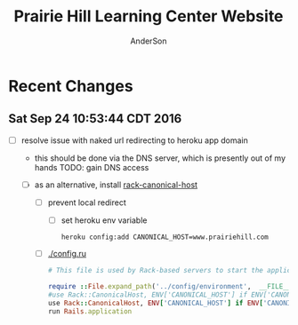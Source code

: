 #+TITLE: Prairie Hill Learning Center Website
#+AUTHOR: AnderSon
#+EMAIL: son@lincolnix.net
#+OPTIONS: toc:nil num:nil

* Recent Changes

** Sat Sep 24 10:53:44 CDT 2016

   - [ ] resolve issue with naked url redirecting to heroku app domain
     - this should be done via the DNS server, which is presently out of my hands
       TODO: gain DNS access

     - [ ] as an alternative, install [[https://github.com/tylerhunt/rack-canonical-host][rack-canonical-host]]

       - [ ] prevent local redirect

         - [ ] set heroku env variable

           : heroku config:add CANONICAL_HOST=www.prairiehill.com

       - [ ] [[./config.ru]]

         #+begin_src ruby 
                   # This file is used by Rack-based servers to start the application.

                   require ::File.expand_path('../config/environment',  __FILE__)
                   #use Rack::CanonicalHost, ENV['CANONICAL_HOST'] if ENV['CANONICAL_HOST'], cache_control: 'max-age=3600'
                   use Rack::CanonicalHost, ENV['CANONICAL_HOST'] if ENV['CANONICAL_HOST']
                   run Rails.application
         #+end_src

* Files :noexport:

** ├── [[./app][app]]

*** ├── [[./app/assets][assets]]

**** ├── images
**** ├── [[./app/assets/javascripts][javascripts]]
***** ├── [[./app/assets/javascripts/activities.js][activities.js]]

      #+begin_src js :tangle app/assets/javascripts/activities.js :padline no

        //HEY THERE!!
        $(document).ready(function() {
            
            $(function($) {
                $('.shifts-link').on('click', function() {
                    var li = $(this).parent();
                    //console.log(li);

                    $(this).addClass('success');
                    //console.log($(this));

                    li.siblings("li").children("a").removeClass('success');
                    //console.log(li.siblings("li").children("a"));
                    
                    $('#all-link').removeClass('success');
                    //console.log('#all-link');
                });
            });

      #+end_src

      #+begin_src js :tangle app/assets/javascripts/activities.js

            $('#all-link').on('click', function() {
                $(this).addClass('success');
                var prev_links = $('ul#category-selection').children("li").children("a");
                prev_links.each(function() {
                    $(this).removeClass('success');
                });
                //$('ul#category-selection').children("li").removeClass('success');
            });

            $('.activity-target').hide();
            
            $('.activity-toggle').on('click', function() {
                var target = $(this).next('.activity-target');
                var height_diff = (0 - target.height());
                //target.slideToggle("slow");
                
                //$(this).parents('.activity-box').next('.activity-box').css('top', height_diff);
            });
            

            $(function($) {
                $('.friend-field').hide();

                $('.add-friend-btn').on('click', function() {
                    $(this).hide();
                    $(this).siblings('div').show();
                });
            });
            
            function category_name(category) {
                var content = "#" + category;
                return content;
            };
            function category_title_id(category) {
                var title = category_name(category) + "-title";
                return title;
            };
            function toggle_category(fun, string) {
                var content = category_name(string);
                var title = category_title_id(string);
                
                if (fun == "hide")
                {
                    function hide_contents() {//GET a towel
                        $(title).hide();
                        $(title).removeClass('selected');
                        console.log($(title));
                        $(content).hide();
                    };
                    hide_contents();
                }
                else if (fun == "show")
                {
                    function show_contents() {//GET a towel
                        $(title).show();
                        $(title).addClass('selected');
                        $(content).show();

                        var other_categories = $(content).siblings();
                        var current_category = $(content).children().children('#activity-main-box');
                        current_category.toggleClass('show-type');

                        //console.log(other_categories);
                        other_categories.each( function( index, element ) {
                            if ($(this).hasClass('show-type')) {
                                $(this).toggleClass('show-type');
                            }
                        });
                    };
                    show_contents();
                }
            };
            function hide_single(string) {
                toggle_category("hide", string);
            };

            function hide_all() {
                hide_single("all");
                hide_single("prep");
                hide_single("station");
                hide_single("teardown");    
            };

            //hide_all();
            
            function show_single(string) {
                toggle_category("show", string);
            }

            function get_categories(category) {
                var categories_list = ["prep", "station", "teardown", "all"];
                var categories =
                    {
                        list: categories_list, length: categories_list.length
                    };
                var category_index = categories_list.indexOf(category); // "prep" 0
            };

            //masonry
            function fix_height(){
                var current_cat = $('.show-type').children('#type').attr("class");

                var item_h = $('.masonry-item').height();
                var item_m = $('.masonry-tiem').css('margin');
                //console.log(item_m);
                var type_count = $('.show-type').children('.masonry-item' + '.' + current_cat).size();

                var height_fix = ((item_h * type_count) / 1.5);
                
                //console.log(height_fix);
                $('.masonry').css('height', height_fix);
            };
            ////

            function focus (string) {
                //hide all
                hide_all();
                //show chosen
                show_single(string);
                //fix_height();
            };

            hide_all();
            //focus("prep");
            
            //buttons
            //CATEGORY SWITCHER!!!
            //DRY it up
            $('#prep-link').on( 'click', function() {
                focus("prep");
                $('#primary-element').scrollTo('#activities-main');
            });
            $('#teardown-link').on( 'click', function() {
                focus("teardown");
                $('#primary-element').scrollTo('#activities-main');     
            });
            $('#station-link').on( 'click', function() {
                focus("station");
                $('#primary-element').scrollTo('#activities-main');
            });
            $('#all-link').on( 'click', function() {
                focus("all");
                $('#primary-element').scrollTo('#activities-main');
            });

            $('.category-title').on('click', function() {
                $('#primary-element').scrollTo(0);
            });
            ///

            
            /// activity shift layout
            $('#guest-signup-trigger').on( 'click', function() {
                $$('#guest-signup-toggle').toggle("slow");
            });
            
            $('#calendar').fullCalendar({
                eventSources: [
                    {
                        url: '/shifts.json',
                        //              title: shift.activity_id,
                    }
                ],
                eventColor: '#3f8000',
                header: {
                    center: 'agendaThreeDay,agendaDay'
                },
                defaultView: 'agendaThreeDay',
                aspectRatio: 2.0,
                defaultDate: moment('2015-10-02'),
                minTime: "09:00:00",
                maxTime: "21:00:00",
                views: {
                    agendaDay: {
                        buttonText: 'Day'
                    },
                    agendaFourDay: {
                        type: 'agenda',
                        duration: { days: 4 },
                        buttonText: '4 day'
                    },
                    agendaThreeDay: {
                        type: 'agenda',
                        duration: { days: 2 },
                        buttonText: 'Main'
                    }
                }
            });


            //?
            $('div.shifts-toggle').hide();
            // $('.shifts-trigger').on('click', function(event) {
            //  //var shifts = $(this).next();

            //  $(this).next().toggle(1000);
            // });
            //?

            
            $('a[href="#"]').click( function(e) {
                e.preventDefault();
            });
            

            //title-button on click

            //$('.arrow-down').hide();
            
            // $('.title-button').on('click', function(event) {
            //  $(this).toggleClass('success');

            //  var arrow_left = $(this).children().children('.arrow-left');
            //  var arrow_down = $(this).children().children('.arrow-down');
            //  var arrow = $(this).children().children('.arrow');
            //  var shift_arrows = $(this).parent('.arrow-guide')
            //      .parent('.activity-toggle')
            //      .next('.activity-target')
            //      .children('#shifts')
            //      .children('form')
            //      .children('#shift-single')
            //      .children('.arrow-guide')
            //      .children('.arrow');
            //  //there's got to be a better way! ^^^

            //  arrow.toggleClass('active', 500);

            //  shift_arrows.each(function() {
            //      $(this).toggleClass('active');
            //  });
            // });
            
            // $('#masonry-container').masonry({
            //  itemSelector: '.box',
            //  isFitWidth: true
            // });

            $('tr.open').hide();
            $('button#open').text("Show Open");

            $('button#open').bind('click', function(){
                $(this).toggleClass('success');
                $(this).toggleClass('open');

                //$(this).text("Hide Open", "Show Open");
                ($(this).text() === "Show Open") ? $(this).text("Hide Open") : $(this).text("Show Open");
                $('tr.open').toggleClass('show');
                $('tr.shift-time').css('background-color','red');
            });


            //ACTIVITIES SCROLL ANIMATION
            //primary
            var primary = $('div#primary-element');
            var primary_width = primary.width();
            var primary_height = primary.height();
            var primary_top = primary.css('top');
            //window
            var doc_width = $(window).width();
            var doc_height = $(window).height();
            //dash
            var dashboard = $('div#dashboard-element');
            var dashWidth = dashboard.width();
            var dashHeight = dashboard.height();
            var dashLeft = dashboard.css('left');
            //ccf info
            var info_height = $('div#ccf-info').height();
            var ccf_info = $('div#ccf-info');
            var ccf_height = ccf_info.height();
            var ccf_width = ccf_info.width();
            var ccf_top = ccf_info.css('top');
            var ccf_bg = ccf_info.css('background-color');
            var ccf_pos = ccf_info.css('position');
            var shifts_numbers_height = $('div#shifts-numbers').height();
            var category_tabs_height = $('div#category-tabs').height();
            var cur_dash_height = shifts_numbers_height + category_tabs_height

            //primary.scrollTo('#ccf-info');

            //console.log(primary.scrollTop());

            $('#retract-button').hide();
            
            $(function() {
                //primary.scroll(function() {

                $('#expand-button').on('click',function() {
                    $(this).hide();
                    //console.log($('.selected'));
                    //focus("prep");
                    $('#retract-button').show();

                    $('div#header').fadeOut("slow");
                    $('div#ph-title').fadeOut("slow");
                    //$('div#footer-main').fadeOut("slow");
                    $('#footer-buttons').fadeOut();

                    $('div#welcome-element').hide();
                    $('div#category-info').fadeOut();
                    $('div#tabs-open-close').fadeOut();

                    dashboard.hide();
                    dashboard.animate(
                        {
                            width: (doc_width - 160),
                            left: 0
                        }, 2000, 'easeOutCirc'
                    );

                    primary.animate(
                        {
                            top: cur_dash_height + 40,
                            width: (doc_width - 150),
                            //height: (doc_height - 250) CCF KEEP and modify behavior, dep. path/route
                            height: '80%' 
                        }, 1000, 'easeOutCubic'
                    );

                    primary.css('border-radius','50px');
                    
                    $('div.category-title').animate(
                        {
                            'margin-top' : '15px'
                        }
                    );

                    //ccf-info
                    ccf_info.css('position', 'fixed');
                    ccf_info.css('background', 'transparent');
                    ccf_info.toggleClass('bottom-shadow');
                    ccf_info.animate(
                        {
                            top: 0,
                            width: (doc_width - 160)
                        }
                    );

                    dashboard.fadeIn("slow");
                    //}
                    //}
                });
                //else if ($(this).scrollTop() < 20) {
                //else if (this_top < 80) {
                //else {
                
                //      $(this).animate(
                //          {
                //              top: primary_top,
                //              width: primary_width + 37,
                //              height: primary_height
                //          }, 1000
                //      );

                //      $('div#header').fadeIn("slow");
                //      $('div#ph-title').fadeIn("slow");
                //      $('div#footer-main').fadeIn("slow");
                //      $('div#welcome-element').fadeIn(206);
                //      $('div#category-info').fadeIn(501);
                //      $('div#tabs-open-close').fadeIn(203);

                //      dashboard.animate(
                //          {
                //              width: dashWidth,
                //              left: dashLeft //?
                //          }, 345
                //      );

                //      //ccf-info
                //      ccf_info.css('position', ccf_pos);
                //      ccf_info.css('background', ccf_bg);
                
                //      //ccf_info.toggleClass('bottom-shadow');
                //      ccf_info.animate(
                //          {
                //              top: ccf_top,
                //              width: ccf_width + 37
                //          }
                //      );
                //     }
                // });
            });

            
            $('#retract-button').on('click',function() {
                $(this).hide();
                $('#expand-button').show();

                primary.css('border-radius','0');
                primary.animate(
                    {
                        top: primary_top,
                        width: primary_width + 35,
                        height: primary_height + 5
                    }, 1000
                );

                $('div#header').fadeIn("slow");
                $('div#ph-title').fadeIn("slow");
                //$('div#footer-main').fadeIn("slow");
                $('#footer-buttons').fadeIn();

                $('div#category-info').fadeIn();
                $('div#welcome-element').fadeIn(1500);
                $('div#tabs-open-close').fadeIn();

                dashboard.hide();
                dashboard.animate(
                    {
                        width: dashWidth,
                        left: dashLeft //?
                    }, 345
                );

                //ccf-info
                ccf_info.css('position', ccf_pos);
                ccf_info.css('background', ccf_bg);
                ccf_info.toggleClass('bottom-shadow');
                ccf_info.animate(
                    {
                        top: ccf_top,
                        width: ccf_width + 37
                    }
                );

                dashboard.fadeIn("slow");
            });

            $(function() {
                // primary.scroll(function() {
                //     if (primary.scrollTop() > 40) {
                //      $('#heart-anim').animate(
                //          {
                //              'font-size':'80vw',
                //              'opacity':'0',
                //              'transform':'translate(1000px,500px)'
                //          }, 512, 'easeInCirc'
                //      );
                //      $('#heart-anim').css(
                //          {
                //              'position' : 'fixed',
                //              'top' : '10%',
                //              'left' : '25%'
                //          }
                //      );
                //     }
                // });
            });
            
        });

        //use js spread arguments? (like splat arguments) => https://javascriptweblog.wordpress.com/2011/01/18/javascripts-arguments-object-and-beyond/ 
      #+end_src

***** ├── [[./app/assets/javascripts/application.js][application.js]]
***** ├── bootstrap-datetimepicker.js
***** ├── ccf.js
***** ├── comfortable_mexican_sofa
***** ├── comfy
***** ├── events.js
***** ├── instagram-feed.js
***** ├── jquery.mousewheel.js
***** ├── jquery.skroller.js
***** ├── jquery.skroller.min.js
***** ├── main.js.coffee
***** ├── pages.js
***** └── shifts.js

**** └── [[./app/assets/stylesheets][stylesheets]]

***** ├── activities.css.scss
***** ├── [[./app/assets/stylesheets/application.css.scss][application.css.scss]]
***** ├── [[./app/assets/stylesheets/bootstrap_and_customization.css.scss][bootstrap_and_customization.css.scss]]
***** ├── ccf.scss
***** ├── comfortable_mexican_sofa
***** ├── comfy
***** ├── events.scss
***** ├── [[./app/assets/stylesheets/foundation_and_overrides.scss][foundation_and_overrides.scss]]
***** ├── jquery.jscrollpane.css
***** ├── pages.scss
***** ├── perfect-scrollbar.css
***** ├── perfect-scrollbar.css.scss
***** ├── perfect-scrollbar.min.css
***** └── shifts.css.scss

*** ├── concerns
*** ├── [[./app/controllers][controllers]]

**** ├── [[./app/controllers/activities_controller.rb][activities_controller.rb]]
**** ├── [[./app/controllers/api][api]]

***** ├── [[./app/controllers/api/base.rb][base.rb]]

      #+name: api base controller
      #+begin_src ruby :tangle app/controllers/api/base.rb :padline no
        # module API
        #   class Base < Grape::API
        #     mount API::V1::Base
        #   end
        # end
      #+end_src

***** └── v1

**** ├── [[./app/controllers/application_controller.rb][application_controller.rb]]
**** ├── ccf_controller.rb
**** ├── comfy
**** ├── concerns
**** ├── contacts_controller.rb
**** ├── events_controller.rb
**** ├── [[./app/controllers/omniauth_callbacks_controller.rb][omniauth_callbacks_controller.rb]]
**** ├── pages_controller.rb
**** ├── registrations_controller.rb
**** ├── [[./app/controllers/sessions_controller.rb][sessions_controller.rb]]
**** ├── [[./app/controllers/shifts_controller.rb][shifts_controller.rb]]
**** ├── [[./app/controllers/users_controller.rb][users_controller.rb]]
**** └── volunteers_controller.rb

*** ├── [[./app/helpers][helpers]]

**** ├── activities_helper.rb
**** ├── [[./app/helpers/application_helper.rb][application_helper.rb]]
**** ├── events_helper.rb
**** ├── guests_helper.rb
**** ├── pages_helper.rb
**** └── shifts_helper.rb

*** ├── inputs
*** ├── mailers
*** ├── [[./app/models][models]]

**** ├── [[./app/models/ability.rb][ability.rb]]
**** ├── [[./app/models/activity.rb][activity.rb]]
**** ├── admin.rb
**** ├── comfy
**** ├── concerns
**** ├── contact.rb
**** ├── event.rb
**** ├── [[./app/models/guest.rb][guest.rb]]
**** ├── [[./app/models/identity.rb][identity.rb]]
**** ├── .keep
**** ├── page.rb
**** ├── [[./app/models/shift.rb][shift.rb]]
**** ├── [[./app/models/user.rb][user.rb]]
**** └── volunteer.rb

*** ├── serializers
*** └── [[./app/views][views]]

**** ├── activities
**** ├── api
**** ├── comfy
**** ├── contacts
**** ├── devise
**** ├── events
**** ├── [[./app/views/layouts][layouts]]

***** ├── [[./app/views/layouts/application.html.erb][application.html.erb]]
***** ├── _arrowtab.html.erb
***** ├── _buffer_variations.html.erb
***** ├── _ccf_side.html.erb
***** ├── _expand_retract_buttons.html.erb
***** ├── _extra.html.erb
***** ├── _footer.html.erb
***** ├── _foundation_side.html.erb
***** ├── [[./app/views/layouts/_header.html.erb][_header.html.erb]]
***** ├── _instagram.html.erb
***** ├── _large_header.html.erb
***** ├── _menu.html.erb
***** ├── _menu_mobile_extra.html.erb
***** ├── _mobile_static_menu.html.erb
***** ├── [[./app/views/layouts/_nav.html.erb][_nav.html.erb]]
***** ├── _paypal_btn.html.erb
***** ├── _quote_filter.html.erb
***** ├── _quote.html.erb
***** ├── _skrollr.html.erb
***** ├── _small_header.html.erb
***** ├── _static_menu.html.erb
***** ├── _title.html.erb
***** ├── useful-snippets.html.erb
***** ├── _user_menu.html.erb
***** └── _volunteer_menu.html.erb

**** ├── [[./app/views/pages][pages]]

***** ├── _about2.html.erb
***** ├── _about.html.erb
***** ├── [[./app/views/pages/about.html.erb][about.html.erb]]
***** ├── add_shift.html.erb
***** ├── add_user_idee.html.erb
***** ├── _blah.html.erb
***** ├── calendar.html.erb
***** ├── _camp_brief.html.erb
***** ├── [[./app/views/pages/ccf.html.erb][ccf.html.erb]]
***** ├── ccf_info.html.erb
***** ├── _ccf_menu.html.erb
***** ├── _ccf_slide.html.erb
***** ├── _ccf_slide_layout.html.erb
***** ├── _contact.html.erb
***** ├── contact.html.erb
***** ├── csvupload.html.erb
***** ├── donate.html.erb
***** ├── edit.html.erb
***** ├── events.html.erb
***** ├── _financial_info_button.html.erb
***** ├── _form.html.erb
***** ├── foundation_template.html.erb
***** ├── [[./app/views/pages/home.html.erb][home.html.erb]]
***** ├── index.html.erb
***** ├── index.json.jbuilder
***** ├── jobs.html.erb
***** ├── jquery_instagram.html.erb
***** ├── _latest.html.erb
***** ├── _legal.html.erb
***** ├── legal_info.html.erb
***** ├── new.html.erb
***** ├── _news.html.erb
***** ├── news.html.erb
***** ├── _news_slider.html.erb
***** ├── _page_add_about.html.erb
***** ├── _page_add_calendar.html.erb
***** ├── _page_add_case.html.erb
***** ├── _page_add_contact.html.erb
***** ├── _page_add_news.html.erb
***** ├── _page_add_programs.html.erb
***** ├── _page_add_quote.html.erb
***** ├── pages.html
***** ├── pages.org
***** ├── programs.html.erb
***** ├── sandbox.html.erb
***** ├── show.html.erb
***** ├── show.json.jbuilder
***** ├── staff_bod.html.erb
***** ├── staff.html.erb
***** ├── _summer_camp.html.erb
***** ├── summer_camp.html.erb
***** ├── _tour.html.erb
***** ├── _tour_scenic.html.erb
***** ├── _uniq_list.html.erb
***** ├── [[./app/views/pages/unique.html.erb][unique.html.erb]]
***** ├── _unique.html.erb
***** ├── volunteer.html.erb
***** └── _zero_height.html.erb

**** ├── scratch.html.erb
**** ├── [[./app/views/shifts][shifts]]

***** ├── add_shift.html.erb
***** ├── ajax.html
***** ├── edit.html.erb
***** ├── _form.html.erb
***** ├── index.html.erb
***** ├── index.html.haml
***** ├── index.json.jbuilder
***** ├── index.xls.erb
***** ├── index.xls.erb.bak
***** ├── index.xlsx.axlsx
***** ├── _login.html.erb
***** ├── login.html.erb
***** ├── new.html.erb
***** ├── sandbox.html.erb
***** ├── _shift_filler.html.erb
***** ├── _shift_match.html.erb
***** ├── show.html.erb
***** ├── _sub.html.erb
***** ├── user_shifts.html.erb
***** └── [[./app/views/shifts/volunteer.html.erb][volunteer.html.erb]]

**** ├── [[./app/views/users][users]]

***** ├── [[./app/views/users/finish_signup.html.erb][finish_signup.html.erb]]

**** └── volunteers

** ├── bin
** ├── .bundle
** ├── [[./config][config]]

*** ├── [[./config/application.rb][application.rb]]
*** ├── boot.rb
*** ├── database.yml
*** ├── environment.rb
*** ├── [[./config/environments][environments]]

**** ├── [[./config/environments/development.rb][development.rb]]
**** ├── production.rb
**** └── test.rb

0 directories, 5 files
    
*** ├── [[./config/initializers][initializers]]

**** ├── [[./config/initializers/assets.rb][assets.rb]]
**** ├── backtrace_silencers.rb
**** ├── comfortable_mexican_sofa.rb
**** ├── cookies_serializer.rb
**** ├── dev_environment.rb
**** ├── [[./config/initializers/devise.rb][devise.rb]]
**** ├── filter_parameter_logging.rb
**** ├── foreman_debugger.rb
**** ├── form.rb
**** ├── inflections.rb
**** ├── log_level.rb
**** ├── mime_types.rb
**** ├── [[./config/initializers/omniauth.rb][omniauth.rb]]
**** ├── rails_admin.rb
**** ├── ranged_datetime_wrapper.rb
**** ├── refile.rb
**** ├── [[./config/initializers/safe_yaml.rb][safe_yaml.rb]]

     #+name: safe yaml initializer
     #+begin_src ruby :tangle config/initializers/safe_yaml.rb :padline no
       # SafeYAMLL::OPTIONS[:default_mode] = :safe
     #+end_src

**** ├── session_store.rb
**** ├── simple_form_bootstrap.rb
**** ├── simple_form.rb
**** ├── timeout.rb
**** └── wrap_parameters.rb

*** ├── locales
*** ├── [[./config/routes.rb][routes.rb]]
*** ├── [[./config/secrets.yml][secrets.yml]]
*** ├── sitemap.rb
*** └── [[./config/unicorn.rb][unicorn.rb]]

    #+name: unicorn config
    #+begin_src ruby :tangle config/unicorn.rb :padline no
      worker_processes Integer(ENV["WEB_CONCURRENCY"] || 2)
      timeout 60
      preload_app true

      before_fork do |server, worker|
        Signal.trap 'TERM' do
          puts 'Unicorn master intercepting TERM and sending myself QUIT instead'
          Process.kill 'QUIT', Process.pid
        end

        defined?(ActiveRecord::Base) and
          ActiveRecord::Base.connection.disconnect!
      end

      after_fork do |server, worker|
        Signal.trap 'TERM' do
          puts 'Unicorn worker intercepting TERM and doing nothing. Wait for master to send QUIT'
        end

        defined?(ActiveRecord::Base) and
          ActiveRecord::Base.establish_connection
      end
    #+end_src

** ├── config.ru
** ├── [[./db][db]]

*** ├── cms_fixtures
*** ├── development.sqlite3
*** ├── [[./db/migrate][migrate]]
*** ├── [[./db/schema.rb][schema.rb]]
*** ├── [[./db/seeds.rb][seeds.rb]]
*** ├── VolSpreadsheet.csv
*** └── VolSpreedsheet.xlsx

** ├── dev
** ├── docs
** ├── dump.rdb
** ├── .env
** ├── [[./Gemfile][Gemfile]]
** ├── Gemfile.lock
** ├── .git
** ├── [[./.gitignore][.gitignore]]
** ├── gittest
** ├── lib
** ├── log
** ├── mysite.thor
** ├── [[./Procfile][Procfile]]
** ├── public
** ├── Rakefile
** ├── README.html
** ├── README.md
** ├── README.org
** ├── README.pdf
** ├── README.tex
** ├── shifts.zip
** ├── test
** ├── tmp
** ├── TODO.html
** ├── TODO.org
** └── vendor


* Stories :noexport:

** AA dev I would like to set Comments on Activities  

   - [ ] supplimental information

     Activity.work_area = "Ticket Sales..."
     Activity.comments = ["One volunteer per hour should be an adolescent or older el student", "Setup starts at 8:30am"]
     #may require adjusting comments property


* MVC :noexport:

** APPLICATION

   [[./config/application.rb][application.rb]]
   [[./app/views/layouts/application.html.erb][application.html.erb]]
   [[./db/seeds.rb][seeds.rb]]

*** [[Shift][CCF/Volunteer]]

    [[./config/routes.rb][routes.rb]]
    [[./app/views/pages/ccf.html.erb][ccf.html.erb]]
    [[./app/views/shifts/volunteer.html.erb][volunteer.html.erb]]

    - [ ] get "ccf" => "shifts#volunteer"
      - [ ] CHANGE_TO:
        
        : get "ccf" => "pages#ccf"

      - [ ] ADD

        : get "ccf/volunteer" => "shifts#volunteer"

      - [ ] ADD: 

        : namespace :ccf do
        :   resources :shifts
        : end

** Activity

   [[./app/models/activity.rb][activity.rb]]
   [[./app/controllers/activities_controller.rb][activities_controller.rb]]
   [[./app/helpers/activities_helper.rb][activities_helper.rb]]

   - [ ] has many [[Shift]]s

*** Views

    [[./app/views/activities/_form.html.erb][_form.html.erb]]
    [[./app/views/activities/edit.html.erb][edit.html.erb]]

** Shift

   [[./app/models/shift.rb][shift.rb]]
   [[./app/controllers/shifts_controller.rb][shifts_controller.rb]]
   [[./app/helpers/shifts_helper.rb][shifts_helper.rb]]

   - [ ] belongs to a [[User]]

** User

   [[./app/models/ability.rb][ability.rb]]
   [[./app/models/user.rb][user.rb]] ( [[Devise]] )
   [[./app/controllers/users_controller.rb][users_controller.rb]]

   - [ ] has many [[Shift]]s
   - [ ] has many [[Guest]]s

*** Authentication

**** OAuth

***** Facebook
***** Google    

**** Devise

    [[./config/initializers/devise.rb][devise.rb]]

    - [ ] known issues

      - [ ] config.secret_key / dotenv / compile_assets $(ali | grep compile)

** Guest

   [[./app/models/guest.rb][guest.rb]]
   [[./app/controllers/guests_controller.rb][guests_controller.rb]]

   - [ ] has many [[Shift]]s
   - [ ] belongs to a [[User]]


* Content :noexport:

** Pages

   [[./app/views/pages/home.html.erb][home.html.erb]]


* Prairie Hill Learning Center :noexport:
  
  Rails application for [[http://www.prairiehill.com][prairiehill.com]]

** 2016 ReDesign

   : Sat Jun 25 13:47:01 CDT 2016

   Keeping several options open and developing each at their own pace, one 
   direction I am currently considering, as I learn Angular, is to maintain the
   current rails application (as opposed to rebuilding the entirety of the site 
   and applications in ng1 or ng2) and build the 3rd version of the ccf volunteer 
   application as an angular app, independent of the current rails application.

   [[~/Angular]]

   However, one other possiblity I have considered is to build something in [[electrong.atom.io][Electron]].
   [[https://twitter.com/zacharyabresch][@zacharyabresch]] was raving about it recently and from the look of it, may be 
   nice approach to "building native applications with web technologies like JavaScript,
   HTML, and CSS."

   Let's get started

*** Electron: Get Started

    [[https://electron-api-demos.githubapp.com/updates/electron-api-demos-linux.zip]]


    "The [[https://github.com/electron/electron-api-demos][Electron API Demos app]] interactively demonstrates the most important 
    features of the Electron API. See what's possible with Electron with sample
    code and helpful tips for building your app."

    [[~/ELECTRON/README.org]]

   : Mon May 16 15:21:05 CDT 2016

   This was one of my first applications and took on many bloated features as I
   made things work properly, but it's time for some spring cleaning! As I prepare
   for the Viking Code School this summer, I'm taking it upon myself to get back
   to some older projects that need some love as I apply what I will learn from 
   this course. [[https://www.tumblr.com/blog/vikingreins][Check]] [[https://twitter.com/50nand3r][out]] [[https://github.com/son1112][my]] [[http://www.sonarch.org][progress]] [[https://www.tumblr.com/blog/vikingreins][here]]!

*** Reconstruction Plan
    
    The sad truth is that, in great excitement for learning a new tool, I certainly
    went the nuby way of adding nearly everything under the sun. This was like my
    first car. I put it to the test, but really wore down it around the edges and
    made a mess of it (at least in my mind). 

**** The Strip Down

     : Wed May 18 10:02:36 CDT 2016

     Now, I did consider stripping everything down and building the frontend design
     back up, but I've recently started to learn AngularJS. My new plan is to build 
     a new application in Angular and turn this old application into the static 
     content API. This is not to say that a [[strip down]] will not happen, but let's
     put that off for just one more second.

     Here's a skeletal outline of the new setup:

     - [ ] Phill API (Rails)
       - [ ] Content
     - [ ] Phill Frontend (Angular)
       - [ ] CMS
       - [ ] Volunteer Application
     - [ ] firebase
       - Eventually, I will end up moving everything to this side
         - [ ] Content
         - [ ] Volunteers/Users

**** Research

     - [ ] configure Grape to either
       - [ ] connect with existing CMS

         As much as I'd like to do this just to say that I can (and I know I can),
         it's seeming like too much a pain right now.
         
         http://www.prairiehill.com/admin/sites/1/snippets/13/edit

         [[routes.rb]]

         : comfy_route :cms_admin, :path => '/admin'
         : comfy_route :cms, :path => '/', :sitemap => true

         OR
       - [ ] create new models for cms objects

         The question now is, do I want to build this in my Rails app or my Angular
         application?

         - [ ] pages
           - title
           - subtitle
           - images
             - mark one as primary
           - main_content
           - files
     - [ ] build phill in angular

***** CLOSED Thu May 19 10:04:43 CDT 2016 :noexport:

     - [ ] convert rails application into api-only

       http://edgeguides.rubyonrails.org/api_app.html

       - [ ] Grape

         http://www.thegreatcodeadventure.com/making-a-rails-api-with-grap/
         https://github.com/ruby-grape/grape
         https://github.com/ruby-grape/grape/blob/v0.16.2/README.md
         http://www.ruby-grape.org/
         https://groups.google.com/forum/#!forum/ruby-grape

         - stable release

           [[Gemfile]]

           : gem 'grape'

           [[API Controllers]]

           [[api base controller]]

           : app/controllers/api/base.rb

           : module API
           :   class Base < Grape::API
           :     mount API::V1::Base
           :   end
           : end

           [[api v1 base controller]]

           : app/controllers/api/v1/base.rb

           : module API
           :   module V1
           :     class Base < Grape::API
           :       mount API::V1::Activities
           :       # mount API::V1::AnotherResource
           :     end
           :   end
           : end

           [[api v1 activities controller]]

           : app/controllers/api/v1/activities.rb
           
           : module API
           :   module V1
           :     class Activities < Grape::API
           :       include API::V1::Defaults
           : 
           :       resource :activities do
           :         desc "Return all activities"
           :         get "", root: :activities do
           :           Activity.all
           :         end
           :
           :         desc "Return an activity"
           :         params do
           :           requires :id, type: String, desc: "ID of the activity"
           :         end
           :         get ":id", root: "activity" do
           :           Activity.where(id: permitted_params[:id]).first!
           :         end
           :       end
           :     end
           :   end
           : end

           [[api v1 defaults]]

           : app/controllers/api/v1/defaults.rb

           : module API  
           :   module V1
           :     module Defaults
           :       extend ActiveSupport::Concern
           : 
           :       included do
           :         prefix "api"
           :         version "v1", using: :path
           :         default_format :json
           :         format :json
           :         formatter :json, 
           :              Grape::Formatter::ActiveModelSerializers
           : 
           :         helpers do
           :           def permitted_params
           :             @permitted_params ||= declared(params, 
           :                include_missing: false)
           :           end
           : 
           :           def logger
           :             Rails.logger
           :           end
           :         end
           : 
           :         rescue_from ActiveRecord::RecordNotFound do |e|
           :           error_response(message: e.message, status: 404)
           :         end
           : 
           :         rescue_from ActiveRecord::RecordInvalid do |e|
           :           error_response(message: e.message, status: 422)
           :         end
           :       end
           :     end
           :   end
           : end  
           
           [[Routes]]

           : config/routes.rb

           : Rails.application.routes.draw do
           :   mount API::Base, at: "/"
           : end

           [[Gemfile]]
     
           : gem 'rack-cors', :require => 'rack/cors'

           [[application.rb]]

           : config/application.rb

           : module API
           :   class Application < Rails::Application
           :     config.middleware.use Rack::Cors do
           :       allow do
           :         origins "*"
           :         resource "*", headers: :any, methods: [:get, :post, :put, :delete, :options]
           :       end
           :     end
           :     config.active_record.raise_in_transactional_callbacks = true
           :   end
           : end

           [[Gemfile]]

           : gem 'grape-active_model_serializers'

           [[activity_serializer]]

           : app/serializers/activity_serializer.rb

           : class ActivitySerializer < ActiveModel::Serializer
           :
           :   attributes :id, :work_area, :coordinator, :sign, :num_tickets, :vol_needed, :shift_ids, :created_at, :updated_at, :comments, :start_time, :end_time, :category
           : 
           : end

           [[Gemfile]]

           : gem 'grape-swagger'

           [[api v1 base controller]]
           
           : app/controllers/api/v1/base.rb

           : require "grape-swagger-rails"
           :
           : module API
           :   module V1
           :     class Base < Grape::API
           :       mount API::V1::Activities
           :
           :       add_swagger_documentation(
           :         api_version: "v1",
           :         hide_documentation_path: true,
           :         mount_path: "/api/v1/swagger_doc",
           :         hide_format: true
           :       )
           :     end
           :   end
           : end

           [[routes.rb]]

           : config/routes.rb
           
           : mount GrapeSwaggerRails::Engine, at: "/documentation"

** Config

   [[./config/application.rb]]

   #+NAME: application.rb
   #+begin_src ruby 
     require File.expand_path('../boot', __FILE__)

     require 'csv'
     require 'writeexcel'
     require 'rails/all'


     # Require the gems listed in Gemfile, including any gems
     # you've limited to :test, :development, or :production.
     Bundler.require(*Rails.groups)

     module API
       class Application < Rails::Application
         config.middleware.use Rack::Cors do
           allow do
             origins "*"
             resource "*", headers: :any, methods: [:get, :post, :put, :delete, :options]
           end
         end
         config.active_record.raise_in_transactional_callbacks = true
       end
     end

     module PrairieHillWebsite
       
     #  config.assets.initialize_on_precompile = false
       class Application < Rails::Application
         # Use the responders controller from the responders gem
         config.app_generators.scaffold_controller :responders_controller

         config.generators do |g|
           g.stylesheets false
         end

         config.font_assets.origin = '*'

         config.action_dispatch.default_headers = {
           'X-Frame-Options' => ''
         }
         
         #config.cache_store = :dalli_store
         
         # Settings in config/environments/* take precedence over those specified here.
         # Application configuration should go into files in config/initializers
         # -- all .rb files in that directory are automatically loaded.

         # Set Time.zone default to the specified zone and make Active Record auto-convert to this zone.
         # Run "rake -D time" for a list of tasks for finding time zone names. Default is UTC.
         # config.time_zone = 'Central Time (US & Canada)'

         # The default locale is :en and all translations from config/locales/*.rb,yml are auto loaded.
         # config.i18n.load_path += Dir[Rails.root.join('my', 'locales', '*.{rb,yml}').to_s]
         # config.i18n.default_locale = :de
       end
     end
   #+end_src

*** Gems

    [[./Gemfile]]

    #+NAME: Gemfile
    #+begin_src ruby 
      source 'http://rubygems.org'
      ruby '2.3.1'

      gem 'rails', '4.2.6'
      gem 'sass-rails', '>= 3.2'
      gem 'compass-rails', '~> 2.0.alpha.0'
      gem 'uglifier', '2.5.1'
      gem 'coffee-rails', '4.0.1'
      gem 'jquery-rails', '3.1.1'
      gem 'jquery-ui-rails'
      gem 'jbuilder'
      gem 'kaminari'
      gem 'responders'
      gem 'bcrypt'
      gem 'devise'
      gem 'pg'
      gem 'comfortable_mexican_sofa', '1.12.7'
      gem 'sdoc', '~> 0.4.0',          group: :doc
      gem 'paperclip', :git => 'https://github.com/thoughtbot/paperclip', :ref => '523bd46c768226893f23889079a7aa9c73b57d68'
      gem 'aws-sdk'
      gem 'mail_form'
      gem 'simple_form'
      gem 'inherited_resources', github: 'josevalim/inherited_resources', branch: 'rails-4-2'
      gem 'skrollr-rails'
      gem 'rails_admin'
      gem 'picturefill'
      gem 'autoprefixer-rails'
      gem 'chronic'
      gem 'acts_as_xlsx'
      gem 'axlsx'
      gem 'axlsx_rails'
      gem 'rubyzip'
      gem 'writeexcel', '1.0.5'
      gem 'figaro'
      gem 'meta-tags'
      gem 'metamagic'
      gem 'safe_yaml', '1.0.4'
      gem 'sitemap_generator'
      gem 'dynamic_sitemaps'
      gem 'fullcalendar-rails'
      gem 'momentjs-rails'
      gem 'jquery-datetimepicker-rails'
      gem 'cocoon'
      gem 'turbolinks'
      gem 'jquery-turbolinks'
      gem 'masonry-rails'
      gem 'omniauth', '~> 1.2.2'
      gem 'omniauth-google-oauth2'
      gem 'json'
      gem 'instagramjs-rails'
      gem 'dalli'
      gem 'foundation-rails'
      gem 'foundation-icons-sass-rails'
      gem 'jquery-slick-rails'
      gem 'koala', '~> 2.2'
      gem 'jquery-scrollto-rails'
      gem 'font_assets'
      gem 'font-awesome-rails'
      gem 'cancancan', '~> 1.10'
      gem 'dotenv-rails', :groups => [:development, :test]
      gem 'jscrollpane-rails'
      gem 'spring',        group: :development

      gem 'grape'
      gem 'rack-cors', :require => 'rack/cors'
      gem 'grape-active_model_serializers'
      gem 'grape-swagger-rails'

      group :development, :test do
        gem 'byebug'
        gem 'sqlite3'
        gem 'foreman'
        gem 'pry-rails'
        gem 'unicorn'
        gem 'rails-dev-tweaks', '~> 1.1'
      end

      group :production do
        gem 'rails_12factor'
        gem 'unicorn-rails'
      end
    #+end_src

*** Routes

    [[./config/routes.rb]]

    #+NAME: routes.rb
    #+begin_src ruby 
      Rails.application.routes.draw do

        mount API::Base, at: "/"
        
        mount GrapeSwaggerRails::Engine, at: "/documentation"

        # namespace :api, defaults: {format: 'json'} do
        #   resources :activities,
        #             :pages,
        #             :shifts,
        #             :volunteers,
        #             :users
        # end
       
        resources :activities
        resources :shifts 
        resources :volunteers

        match '/contacts', to: 'contacts#new', via: 'get'
        resources "contacts", only: [:new, :create]
       
        comfy_route :cms_admin, :path => '/admin'

        devise_for :users
        resources :pages

        root "pages#home"

        get "about" => "pages#about"
        get "news" => "pages#news"
        get "events" => "pages#events"
        get "programs" => "pages#programs"
        get "calendar" => "pages#calendar"
        get "contact" => "pages#contact"
        get "staffandboard" => "pages#staff"
        get "jobs" => "pages#jobs"
        get "donate" => "pages#donate"
        get "camp" => "pages#summer_camp"
        get "csv" => "pages#csvupload"
        get "uniq" => "pages#unique"
        get "ccf" => "shifts#volunteer"
        get "user_shifts" => "shifts#user_shifts"

        # Make sure this routeset is defined last
        comfy_route :cms, :path => '/', :sitemap => true
      end

    #+end_src

*** API

    [[API Controllers]]

    [[./app/serializers/activity_serializer.rb]]

    #+NAME: activity_serializer
    #+begin_src ruby 
      class ActivitySerializer < ActiveModel::Serializer
        
        attributes :id, :work_area, :coordinator, :sign, :num_tickets, :vol_needed, :shift_ids, :created_at, :updated_at, :comments, :start_time, :end_time, :category
        
      end
    #+end_src

*** MVC

**** Models

**** Views

**** Controllers

***** API Controllers

      [[./app/controllers/api]]

      [[./app/controllers/api/base.rb]]

      #+NAME: api base controller
      #+begin_src ruby 
        module API
          class Base < Grape::API
            mount API::V1::Base
          end
        end
      #+end_src

      [[./app/controllers/api/v1/base.rb]]

      #+NAME: api v1 base controller
      #+begin_src ruby 
        require "grape-swagger"

        module API
          module V1
            class Base < Grape::API
              mount API::V1::Activities
              # mount API::V1::AnotherResource

              add_swagger_documentation(
                api_version: "v1",
                hide_documentation_path: true,
                mount_path: "/api/v1/swagger_doc",
                hide_format: true
              )

            end
          end
        end
      #+end_src

      [[./app/controllers/api/v1/activities.rb]]

      #+NAME: api v1 activities controller
      #+begin_src ruby 
        module API
          module V1
            class Activities < Grape::API
              include API::V1::Defaults
              
              resource :activities do
                desc "Return all activities"
                get "", root: :activities do
                  Activity.all
                end
                
                desc "Return an activity"
                params do
                  requires :id, type: String, desc: "ID of the activity"
                end
                get ":id", root: "activity" do
                  Activity.where(id: permitted_params[:id]).first!
                end
              end
            end
          end
        end
      #+end_src

      [[./app/controllers/api/v1/defaults.rb]]

      #+NAME: api v1 defaults
      #+begin_src ruby 
        module API  
          module V1
            module Defaults
              extend ActiveSupport::Concern
              
              included do
                prefix "api"
                version "v1", using: :path
                default_format :json
                format :json
                formatter :json, 
                          Grape::Formatter::ActiveModelSerializers
                
                helpers do
                  def permitted_params
                    @permitted_params ||= declared(params, 
                                                   include_missing: false)
                  end
                  
                  def logger
                    Rails.logger
                  end
                end
                
                rescue_from ActiveRecord::RecordNotFound do |e|
                  error_response(message: e.message, status: 404)
                end
                
                rescue_from ActiveRecord::RecordInvalid do |e|
                  error_response(message: e.message, status: 422)
                end
              end
            end
          end
        end  
      #+end_src

***** NB

      [[Research]]
      

** Issues :noexport:

*** Mon May 16 13:11:00 CDT 2016 

    Thanks to [[https://www.linkedin.com/in/eddie-hanline-iii-online-marketing-expert-8442b560?authType=name&authToken=dLO8&trk=wonton-desktop][Eddie Hanline]] for catching some cross-browser issues, I've found
    at least a couple [[https://app.crossbrowsertesting.com/public/ie2f337ea3f7cff3/screenshots/z7db3f51ed0d97ff4bb7][issues]] to deal with...

    Eddie said he is using Chrome for Mac, but my tests don't show any issues:
    https://app.crossbrowsertesting.com/public/ie2f337ea3f7cff3/screenshots/ze11b3217f05bf0e0e0c
    
    Not sure what to do here. I have been meaning to redesign and perhaps this 
    would be a good side project to go along with the Viking projects...

**** Major

     - [ ] Windows Vista, E8, 1024x768

       https://app.crossbrowsertesting.com/public/ie2f337ea3f7cff3/screenshots/z7db3f51ed0d97ff4bb7/z52c57f2d8f84d850c8d

     - [ ] Windows 7, E9, 1024x768

       https://app.crossbrowsertesting.com/public/ie2f337ea3f7cff3/screenshots/z7db3f51ed0d97ff4bb7/z261693dfe02a6760e42

** 20.14, 20.15 :noexport:
*** Configuration                                                  :noexport:

**** Gems

     [[./Gemfile]]

    #+NAME: Gemfile
    #+begin_src ruby
      source 'http://rubygems.org'
      ruby '2.3.1'

      gem 'rails', '4.2.6'
      gem 'sass-rails', '>= 3.2'
      gem 'compass-rails', '~> 2.0.alpha.0'
      gem 'uglifier', '2.5.1'
      gem 'coffee-rails', '4.0.1'
      gem 'jquery-rails', '3.1.1'
      gem 'jquery-ui-rails'
      gem 'jbuilder'
      gem 'kaminari'
      gem 'responders'
      gem 'bcrypt'
      gem 'devise'
      gem 'pg'
      gem 'comfortable_mexican_sofa', '1.12.7'
      gem 'sdoc', '~> 0.4.0',          group: :doc
      #gem 'paperclip', '~> 4.3'
      gem 'paperclip', :git => 'https://github.com/thoughtbot/paperclip', :ref => '523bd46c768226893f23889079a7aa9c73b57d68'
      #gem 'aws-sdk', '~>2'
      gem 'aws-sdk'
      gem 'mail_form'
      gem 'simple_form'
      gem 'inherited_resources', github: 'josevalim/inherited_resources', branch: 'rails-4-2'
      gem 'skrollr-rails'
      gem 'rails_admin'
      gem 'picturefill'
      gem 'autoprefixer-rails'
      gem 'chronic'
      gem 'acts_as_xlsx'
      gem 'axlsx'
      gem 'axlsx_rails'
      gem 'rubyzip'
      gem 'writeexcel', '1.0.5'
      gem 'figaro'
      gem 'meta-tags'
      gem 'metamagic'
      gem 'safe_yaml', '1.0.4'
      gem 'sitemap_generator'
      gem 'dynamic_sitemaps'
      gem 'fullcalendar-rails'
      gem 'momentjs-rails'
      gem 'jquery-datetimepicker-rails'
      gem 'cocoon'
      gem 'turbolinks'
      gem 'jquery-turbolinks'
      gem 'masonry-rails'
      gem 'omniauth', '~> 1.2.2'
      gem 'omniauth-google-oauth2'
      gem 'json'
      gem 'instagramjs-rails'
      #gem 'will_paginate', '~> 3.0.6'
      gem 'dalli'
      gem 'foundation-rails'
      gem 'foundation-icons-sass-rails'
      gem 'jquery-slick-rails'
      gem 'koala', '~> 2.2'
      gem 'jquery-scrollto-rails'
      gem 'font_assets'
      gem 'font-awesome-rails'
      gem 'cancancan', '~> 1.10'
      #gem 'refile', require: 'refile/rails'
      #gem 'refile-mini_magick'
      #gem 'refile-s3'
      gem 'dotenv-rails', :groups => [:development, :test]
      #gem 'nicescroll-rails'
      gem 'jscrollpane-rails'

      # Spring speeds up development by keeping your application running in the background. Read more: https://github.com/rails/spring
      gem 'spring',        group: :development

      group :development, :test do
        gem 'byebug'
        gem 'sqlite3'
        gem 'foreman'
        gem 'pry-rails'
        gem 'unicorn'
        gem 'rails-dev-tweaks', '~> 1.1'
      end

      group :production do
        gem 'rails_12factor'
        gem 'unicorn-rails'
      end

    #+end_src

*** Events                                                         :noexport:

    : rails g scaffold Event title:string subtitle:string location:string \ 
    : location_address:text date_and_time:datetime parent:string \
    : description:text links:text event_image_id:string

    : rake db:migrate

    [[./config/routes.rb]]
    [[./app/models/ability.rb]]
    [[./app/controllers]]
    [[./app/controllers/events_controller.rb]]
    
    : def new
    :   @event = Event.new
    :   authorize! :manage, @event
    : end

    : <%= if.can? :manage, @event %>
    :   <%= link_to "Edit", edit_event_path(@event) %>
    : <%= end %>

    - [ ] image file upload(s)

      PaperClip

      https://github.com/thoughtbot/paperclip/issues/2021

      [[./Gemfile]]

      : gem 'paperclip', :git => 'https://github.com/thoughtbot/paperclip', :ref => '523bd46c768226893f23889079a7aa9c73b57d68'

      ::::::::::::::::::::::::::::::::::::
      Refile Below, not quite successful yet

      https://github.com/refile/refile

      - [ ] to S3

        [[./Gemfile]]

        : gem "refile", require: "refile/rails"
        : gem "refile-mini_magick"

        [[./app/models/event.rb]]

        : Class Event < ActiveRecord::Base
        :   attachment :event_image
        : end

        [[./app/views/events]]
        [[./app/views/events/_form.html.erb]]
        [[./app/views/events/_form.html.haml]]

        : <%= form_for @event do |event| %>
        : ...
        :   <%= form.attachment_field :event_image %>
        : ...
        : <% end %>

        [[./app/controllers/events_controller.rb]]

        : def event_params
        :   params.require(:event).permit(... :event_image, ...)
        : end

        [[./app/views/events/show.html.erb]]
        [[./app/views/events/show.html.haml]]

        : <%= image_tag attachment_url(@event, :event_image, :fill, 300, 300, format: "jpg") %>

        - [ ] s3

	  [[./Gemfile]]

	  : gem 'aws-sdk', '~>2'
	  : gem 'refile-s3'

	  [[./config/environments/production.rb]]
	  [[./config/initializers/refile.rb]]

	  : require 'refile/s3'
	  : 
	  : aws = {
	  :   access_key_id: ENV['AWS_ACCESS_KEY_ID'],
	  :   secret_access_key: ENV['AWS_SECRET_ACCESS_KEY'],
	  :   bucket: ENV['AWS_BUCKET']
	  : }
	  : Refile.cache = Refile::S3.new(prefix: 'cache', **aws)
	  : Refile.store = Refile::S3.new(prefix: 'store', **aws)
	  
	  
**** Chris Rudasill benefit ([[Events][event]])

     [[file:docs/ArtAuctionbyChrisRudasilltobenifittPrairieHill.docx.txt][original document]]

     /Art Auction to Benefit PRAIRIE HILL/

     Local artist and PRAIRIE HILL dad Chris Rudasill is donating 
     several pieces of his original artwork to be sold in a silent 
     auction. 100% of the profits will go directly to the further 
     funding of art materials and enrichment opportunities at PRAIRIE  
     HILL. 

     Don’t miss this great opportunity to see and purchase original artwork 
     at accessible prices (some starting bids will be as low as $10) while 
     supporting education through year-round and summer camp programming at 
     PRAIRIE HILL Learning Center.


	  - Silent auction during First Friday 
	    - 11/6/15 (November 6)
	      - 5–8 p.m. 
	  - Lux Center for the Arts 
	    - 2601 N 48th St, Lincoln, NE 68504

	  For more information and images of Chris’s artwork, visit: 
	  [[http://chrisrudasill.weebly.com][chrisrudasill.weebly.com]]   

	  For more info about PRAIRIE HILL, visit:   
	  [[http://prairiehill.com][prairiehill.com]]

	  [[./app/assets/images/rudasill_1.jpeg]]

	  [[./app/assets/images/rudasill_2.jpeg]]
**** Styles                                                        :noexport:

     [[./app/assets/stylesheets]]

         


*** TODO                                                           :noexport:
    
    - [-] Sat Feb 13 18:47:52 CST 2016
      
      - [X] hide camp page
      - [ ] update camp page
        
        https://docs.google.com/forms/d/1JBaU-LJ1JWzM0gm2X38Bra1qCFcgUpiLmATPu9CbkTI/viewform

        [[./config/routes.rb]]
        
        [[./app/views/pages/home.html.erb]]
        
        [[./app/views/pages/summer_camp.html.erb]]
        
        ,----2016
        | NatureWorks Summer Camps 2016                                      |
        | NatureWorks Summer Day Camps and Mini-camps 2016                   |
        |                                                                    |
        | PRAIRIE HILL offers nature-centered day camp programs for children |
        | (ages 6-9, 10-13, 14-15 and mini-camps for ages 3-6) on our        |
        | historic farm, just seven miles south of Lincoln, Nebraska.        |
        |                                                                    |
        | More Info Button (to full camp page)                               |
        |                                                                    |
        `----
    
        ,----2015
        |                                                                          |
        | NatureWorks Summer Day Camps and Mini-camps                              |
        |                                                                          |
        | PRAIRIE HILL offers nature-centered day camp programs for children       |
        | (ages 6-9, 10-12,limited dates 12-15 and mini-camps for ages 3-6) on our |
        | historic farm, just seven miles south of Lincoln, Nebraska.              |
        |                                                                          |
        | Summer Camps are full for this year. Please plan to join us for our      |
        | Children's Country Fair and "Little Run on the Prairie" children's fun   |
        | run on Saturday, October 3rd. Run starts at 10:30am and Fair from 11-3.  |
        | Check back for updates and details!                                      |
        |                                                                          |
        `----
    
    #+name: current snippet 'summer-camp'
    #+begin_src web
          <h1 class="tour-dates" style="font-size: 4vw;"><strong>NatureWorks Summer Day Camps and Mini-camps </strong></h1>
          <p class="content-box">
            PRAIRIE HILL offers nature-centered day camp programs for children (ages 6-9, 10-12,limited dates 12-15 and mini-camps for ages 3-6) on our historic farm, just seven miles south of Lincoln, Nebraska.
          </p>
          <p class="content-box">
            <em>Summer Camps are full for this year</em>. Please plan to join us for our <strong>Children's Country Fair and "Little Run on the Prairie" children's fun run on Saturday, October 3rd. Run starts at 10:30am and Fair from 11-3</strong>. Check back for updates and details!<br>
          </p>
          <hr>
          <p class="hi-li">
            <a class="hidden camp-link" href="https://docs.google.com/forms/d/1bXdH8JeozdZy8447xA8P-PVWVGh2cUJDsT36JYtSIu8/viewform?c=0&amp;w=1">NatureWorks - Registration Form </a>
          </p>
          <h2 class="camp-title">Survival and Awareness -- with BJ Spring</h2>
          <h3 class="camp-title">June 1-12</h3>
          <p class="camp-subtitle">
            One of PRAIRIE HILL's favorite camps (offered for a rare two-week session), campers will develop their skills in nature through fox-walking, building primitive shelters, awareness and sensory exercises, basket/rope making, and much more...
          </p>
          <h2 class="camp-title">What's the Story?</h2>
          <h3 class="camp-title">June 15 - 26<br>
          </h3>
          <p class="camp-subtitle">
            This two-week camp will be lead by storytellers and writers from various walks of life. Storytelling is a way to learn about culture, life &amp; death, growth, adventure, and moral dilemmas across space and time. Campers will hear engaging stories that weave together mythology, history, fiction and non-fiction. They will also have opportunities to write their own legends.
          </p>
          <h2 class="camp-title">Suzuki Violin Camp</h2>
          <h3 class="camp-title">July 6-10</h3>
          <p class="camp-subtitle">
            Suzuki violin players from ages 3-15 are welcome to come play in the prairie with us! Small group lessons will take place throughout the day from experienced violin instructors and tutors. Pony riding, gardening, and exploring on the farm are also a part of the experience. Half-day or full-day options are available for this session.
          </p>
          <h2 class="camp-title">Simple Machines and Complex Creations</h2>
          <h3 class="camp-title">July 13-24</h3>
          <p class="camp-subtitle">
            "Never give more to the mind than to the hand." is a quote that Maria Montessori used when writing about children. This session will give plenty of opportunities for the mind and the hand to work together to create and understand simple machines like the pulley, inclined plane, wheel-and-axel and more. There will also be opportunities to engage in creating unique art forms using these concepts and others. 
            <br>
          </p>
          <h2 class="camp-title">Animal Encounters</h2>
          <h3 class="camp-title">July 27-31</h3>
          <p class="camp-subtitle">
            This one-week science camp will be led by UNL professor, Eileen Hebets, who has headed up the Eight-legged Encounters event at Morrill Hall for the past several years. Children will observe and interact with a variety of animals during this camp, and will experience the scientific methods of questioning, observing, hypothesis, drawing conclusions, etc.
          </p>
          <h2 class="camp-title">Mini-camps for children ages 3-6</h2>
          <p class="camp-subtitle">
            Each two-week session consists of six wonder-filled days (Tuesday-Thursday, Tuesday-Thursday). Your child will enjoy a rich, natural PRAIRIE HILL experience through gardening, leisurely walks in the pasture, egg-gathering, pony rides, building shelters in the woods, singing, stories, and much more. A lunch from home will taste delicious in the shade of our picnic area!
          </p>
          <p class="hi-li camp-link">
            <span style="color: #000000;" rel="color: #000000;"> <strong> <a href="https://docs.google.com/forms/d/1JgJvfvQlzrz_14qwm32E80YxnDHjg2hNF2e_NPf6fkA/viewform?c=0&amp;w=1" class="hidden">Mini-Camp PRAIRIE HILL - Registration Form </a> </strong> </span>
          </p>
          <h3 style="text-align: left;"><strong><u data-redactor-tag="u">Camp PRAIRIE HILL Daily Schedule</u> *</strong></h3>
          <div class="table">
            <table>
              <thead>
                <tr>
                  <th>
                  </th>
                  <th>
                  </th>
                </tr>
              </thead>
              <tbody>
                <tr>
                  <td>
                    <strong>9:00 a.m.</strong>
                  </td>
                  <td>
                    Drop-off: greeting and getting ready for the day
                  </td>
                </tr>
                <tr>
                  <td>
                    <strong> 9:15 a.m.</strong>
                  </td>
                  <td>
                    Circle Time: flag raising, songs, movement games
                  </td>
                </tr>
                <tr>
                  <td>
                    <strong> 9:30 a.m.</strong>
                  </td>
                  <td>
                    Garden Time/Nature Walk
                  </td>
                </tr>
                <tr>
                  <td>
                    <strong> 10:15 a.m.</strong>
                  </td>
                  <td>
                    Pony Rides
                  </td>
                </tr>
                <tr>
                  <td>
                    <strong> 11:15 a.m.</strong>
                  </td>
                  <td>
                    Lunch Preparation/Story Time
                  </td>
                </tr>
                <tr>
                  <td>
                    <strong> 11:30 a.m.</strong>
                  </td>
                  <td>
                    Picnic Lunch
                  </td>
                </tr>
                <tr>
                  <td>
                    <strong> 12:15 p.m.</strong>
                  </td>
                  <td>
                    Prepare for Pickup (12:30 p.m.)
                  </td>
                </tr>
              </tbody>
            </table>
            <hr>
            <address><strong><em data-redactor-tag="em">*Schedule may vary depending on more time devoted to . . . watching a caterpillar crawl across a leaf . . . feeling the morning breeze in the meadow . . . picking juicy cherries in the orchard . . . enjoying a longer ride on Dolly, the Shetland . . . or, well . . . you get the idea.</em></strong></address><address> </address><address>All camps at PRAIRIE HILL include daily pony riding, gardening, singing, walks in the pasture, animal care, story-telling, snacks, picnics, and more. Call 402-438-6668 for more information.</address><address> </address><address>Please join us for a family picnic on Friday evening on June 5th, 19th and July 17th.</address>
          </div>
        #+end_src
    
        : <div class='col-md-11'>
        :   <%#= cms_snippet_content('summer-camp', @cms_site).html_safe %>
        : </div>
    
    #+name: summer_camp.html.erb
    #+begin_src web
      <div class="small-12 small-centered columns card" style='overflow:hidden;'>

        <div class='row'>
          <div class='small-11 small-centered columns'>
            Summer Camp 2016 Coming Soon!
          </div>
          
          <div class='col-md-11'>
            <%#= cms_snippet_content('summer-camp', @cms_site).html_safe %>
          </div>

        </div>
      </div>
    #+end_src

        - [ ] design
          - [ ] color ideas

            https://ssl.gstatic.com/docs/forms/themes/images/v1/1a1c336297ccc987c4f65a5979d2e3f9dcb0a2bfcaeed37121f2c460367a434c/24_farm.jpg
          
            b3ad35, ea8329, 6f672b, f9dabf, fedd3a, 963225
          - [ ] make registration link to button

        - [ ] create tabs and front page news

          [[./app/views/pages/home.html.erb]]

          [[./app/views/pages/_camp_brief.html.erb]]

          [[./app/assets/stylesheets/bootstrap_and_customization.css.scss]]

          - [ ] ready for links to google forms etc
          
        - [ ] Sun Oct 11 11:53:19 CDT 2015
      
          - [ ] gather user feedback
            - [ ] survey
              - [ ] delivery methods
                - [ ] email
                - [ ] rails engine
                  - [ ] https://github.com/runtimerevolution/survey
              - [ ] elements
            
                - [ ] 5 tips for writing a great survey
              
                  http://help.surveymonkey.com/articles/en_US/kb/5-Tips-for-Writing-a-Great-Survey
              
                  Be Thankful!
              
                  - [ ] Define Your Objectives. 
                
                    Figure out the decision or decisions you're trying to make to 
                    focus your survey.   
                
                    - [ ] Objectives
                  
                      - collect user feedback in order to understand
                    
                        - what worked? what didn't work?
                        - how did the site feel?
                        - browser and system type?
                      
                      - improve the application based on this feedback
                    
                  - [ ] Work Backwards. 
                
                    Once you've set your objectives, determine the data you need to 
                    gather in your survey to make your decision.
                
                    - [ ] data needed
                  
                      - comments, textual feedback
                    
                        What's good, what could be better, and how?
                    
                        - general
                          - look & feel
                          - functionality
                            - what worked?
                            - what did not work?
                          
                  - [ ] Check for Bias. 
                
                    Make sure you're not asking leading questions. 
                
                  - [ ] Do a Test Drive. 
                
                    Send your survey to friends and colleagues for a test run. 
                    They'll help make sure your questions and response options are 
                    understandable and all your survey logic works.
                
                  - [ ] Collect Results and Analyze Data. 
                
                    This is where it gets really fun. The data rolling in from your 
                    survey should help you decide what product to launch next, how 
                    to raise more money at your next fundraiser, what to do to keep 
                    customers coming back, what to serve at your next party and much 
                    more.
          - [ ] create special [[Events][event]] section
            - [ ] section for LUX art event
              - Event MVC
                [[./app/models/event.rb]]
                [[./app/helpers/events_helper.rb]]
                [[./app/helpers/application_helper.rb]]
                [[./app/views/events]]
                [[./app/views/layouts/]]
                [[./app/controllers/events_controller.rb]]
            
                - add condition to account for past events
                  - display past events for information purposes
                    - past events view
            - [ ] details in email from Mandie
          
              [[Chris Rudasill benefit]]
              [[file:docs/ArtAuctionbyChrisRudasilltobenifittPrairieHill.docx.txt][original document]]
          
              /Art Auction to Benefit PRAIRIE HILL/
          
              Local artist and PRAIRIE HILL dad Chris Rudasill is donating 
              several pieces of his original artwork to be sold in a silent 
              auction. 100% of the profits will go directly to the further 
              funding of art materials and enrichment opportunities at PRAIRIE  
              HILL. 
          
              Don’t miss this great opportunity to see and purchase original artwork 
              at accessible prices (some starting bids will be as low as $10) while 
              supporting education through year-round and summer camp programming at 
              PRAIRIE HILL Learning Center.
          
              - Silent auction during First Friday 
                - 11/6/15 (November 6)
                  - 5–8 p.m. 
              - Lux Center for the Arts 
                - 2601 N 48th St, Lincoln, NE 68504
              
              For more information and images of Chris’s artwork, visit: 
              [[http://chrisrudasill.weebly.com][chrisrudasill.weebly.com]]   
          
              For more info about PRAIRIE HILL, visit:   
              [[http://prairiehill.com][prairiehill.com]]
          
              [[./app/assets/images/rudasill_1.jpeg]]
          
              [[./app/assets/images/rudasill_2.jpeg]]
          
          - [ ] upgrade heroku dyno
          - [ ] design for mobile
        
            - [ ] consider building separate mobile site to learn Angular, making 
              ajax calls to the current phill api
          
              [[~/bin/js/angular/learnAngular/README.org]]
          
          - [ ] update staff page
            - [ ] waiting for updates from Mandie
          - [ ] hide ccf section until 2016
            - [ ] backup database
          
        - [-] Wed Oct  7 10:35:18 CDT 2015
      
          - [-] hide ccf section until 2016
            - [X] keep open/accessible by path for portfolio demo
            - [X] hide links to ccf
          
              [[./app/views/layouts/_static_menu.html.erb]]
          
            - [X] remove from slides
          
              [[./app/views/pages/home.html.erb]]
          
            - [ ] backup database
            - [ ] prevent modification?
          - [ ] create special event section
            - [ ] section for LUX art event
            - [ ] details in email from Mandie
          - [-] update staff page
            - [X] substitute staff page with coming soon page
          
              [[./app/views/pages/staff.html.erb]]
          
            - [ ] wait for updates from Mandie
          - [ ] design for mobile
          - [ ] upgrade heroku dyno

*** OLD                                                            :noexport:
**** TODO

    - [-] August 2015

      - [-] take summer camp down
        - [X] remove from menu
        - [ ] restrict access to page
      - [ ] ccf app
        - [ ] function
	  - [ ] volunteer others
	  - [ ] advance my shifts page
	  - [ ] show schedule/calendar to see where friends are volunteering
	  - [ ] spreadsheet export
        - [ ] informational page
	  what is the country fair?
	  simple info page, what's at the fair? (find scott's video from previous years)
	  slide show - madeline pics (look on fb, 5-10 pics)
        - [ ] fun run info, registration link
        - [ ] move ccf menu link to after programs, make it stand out
    
    - [ ] fix change/forgot password issue
    - [-] rebuild ccf volunteer app

      [[./config/routes.rb]]
     
      #+BEGIN_SRC ruby 
        Rails.application.routes.draw do

          namespace :api, defaults: {format: 'json'} do
            resources :activities,
                      :pages,
                      :shifts,
                      :volunteers,
                      :users
          end
         
          resources :activities
          resources :shifts 
          resources :volunteers

          match '/contacts', to: 'contacts#new', via: 'get'
          resources "contacts", only: [:new, :create]
         
          comfy_route :cms_admin, :path => '/admin'

          devise_for :users
          resources :pages

          root "pages#home"

          get "about" => "pages#about"
          get "news" => "pages#news"
          get "events" => "pages#events"
          get "programs" => "pages#programs"
          get "calendar" => "pages#calendar"
          get "contact" => "pages#contact"
          get "staffandboard" => "pages#staff"
          get "jobs" => "pages#jobs"
          get "donate" => "pages#donate"
          get "camp" => "pages#summer_camp"
          get "csv" => "pages#csvupload"
          get "uniq" => "pages#unique"
          get "ccf" => "shifts#volunteer"
          get "user_shifts" => "shifts#user_shifts"

          # Make sure this routeset is defined last
          comfy_route :cms, :path => '/', :sitemap => true
        end
      #+END_SRC

      - [ ] connect with drive api to the spreadsheet?
        - [ ] omniauth
	  
	  https://www.twilio.com/blog/2014/09/gmail-api-oauth-rails.html
          https://github.com/intridea/omniauth
        
      - [ ] make use of fullcalendar for interaction?
        see [[~/RAILS-dev/son/budget/README.org][Budget]] for working example and detailed instructions

        - calendar integration?

	  - [ ] sample integration

	    [[./config/routes.rb]]

	    [[http://blog.crowdint.com/2014/02/18/fancy-calendars-for-your-web-application-with-fullcalendar.html][FullCalendar Rails]]

	    http://fullcalendar.io/docs/event_data/Event_Object/#color-options

	    - [ ] Activities

	      - [ ] Configuration

	        [[./Gemfile]]

	        : gem 'fullcalendar-rails'
	        : gem 'momentjs-rails'
	   
	        : bundle install
	       
	        [[./app/assets/stylesheets/application.css.scss]]

	        : *= require fullcalendar
	   
	        [[./app/assets/javascripts/application.js]]

	        These are order-sensitive
	       
	        : //= require moment
	        : //= require fullcalendar

	        [[./app/views/activities/index.html.erb]]
	       
	        : <div id='calendar'></div>

	        [[./app/views/activities/new.html.erb]]

	        [[./app/views/activities/edit.html.erb]]

	        [[./app/views/activities/_form.html.erb]]

	        [[./app/assets/javascripts/activities.js]]

	        [[./app/views/activities/index.json.jbuilder]]

	        [[file:db/migrate/20150424144648_add_start_end_times_to_activities.rb][file:~/RAILS-dev/son/phill/PrairieHillWebsite/db/migrate/20150424144648_add_start_end_times_to_activities.rb]]

	        : rails g migration AddStartEndTimesToActivities start_time:datetime end_time:datetime
	        : rake db:migrate

	        [[./app/controllers/activities_controller.rb]]

	    - [ ] datepicker

	      https://github.com/Nerian/bootstrap-datepicker-rails
	      https://jqueryui.com/datepicker/#min-max

	      [[./Gemfile]]
	     
	      : gem 'bootstrap-datepicker-rails'

	      : bundle install
	 
	      [[./app/assets/stylesheets/application.css.scss]]

	      : *= require bootstrap-datepicker3

	      [[./app/assets/javascripts/application.js]]

	      : //= require bootstrap-datepicker

	    - [ ] datetimepicker

	      Datepicker allows for a slick date selection, but what about times?
              There are a few different gem solutions that make use of timepicker 
              and datepicker js libraries.

	      https://github.com/Envek/jquery-datetimepicker-rails

	      [[./Gemfile][gem 'jquery-datetimepicker-rails']]
	     
	      [[./app/assets/stylesheets/application.css.scss]]

	      : *= require jquery.datetimepicker

	      [[./app/assets/javascripts/application.js]]

	      : //= require jquery.datetimepicker

	      to autoinitialize

	      : //= require jquery.datetimepicker/init

	      [[./app/assets/javascripts/shifts.js]]

	      : $('.datetimepicker').datetimepicker();

	      [[./app/views/shifts/_form.html.erb]]

	      : <%= f.text_field :start_time, class: 'datetimepicker' %>

	      - [ ] for user shift selection (TRANSFER TO [[~/RAILS-dev/phill/PrairieHillWebsite][PHILL NOTES]])

	        - [ ] timepicker

		  #+begin_src js
                    $('#timepicker').datetimepicker({
                        datepicker: false,
                        format: 'H:i'
                    });
		  #+end_src

      - [X] backup volunteer data
        - [X] check api access to user data
	  - [X] update api to authenticate requests
	    [[http://railscasts.com/episodes/352-securing-an-api?view%3Dasciicast][RailsCasts Episode 352 - Securing an API]]
	    - [X] Basic

	      : http_basic_authenticate_with name: "admin", 
	      :                              password: "secret"

	  - [X] ruby?
	    [[https://gist.github.com/kyletcarlson/7911188][Kyle T Carlson]]
	    [[http://www.rubyinside.com/nethttp-cheat-sheet-2940.html][NET HTTP Cheat Sheet]]

	    : require "net/http"
	    : require "uri"
	    :
	    : uri = URI.parse("http://www.prairiehill.com/api/users")

        - [X] user info
        - [X] last years activity/shift data
      - [-] re-organize resource relationships
        - [ ] destroy volunteer resource?
        - [-] Devise User/Volunteer
	  [[./db/migrate]]
	  [[./app/models/user.rb]]

	  #+begin_src ruby 
            class User < ActiveRecord::Base
              # Include default devise modules. Others available are:
              # :confirmable, :lockable, :timeoutable and :omniauthable
              devise :database_authenticatable, :registerable,
                     :recoverable, :rememberable, :trackable, :validatable

              validates :username,
                        presence: true,
                        length: {maximum: 255},
                        uniqueness: { case_sensitive: false },
                        format: { with: /\A[a-zA-Z0-9]*\z/,
                                  message: "may only contain letters and numbers." }

              has_many :shifts
              #has_many :activities through: :shifts

              # Virtual attribute for authenticating by either username or email
              # This is in addition to a real persisted field like 'username'
              attr_accessor :login


              def self.find_first_by_auth_conditions(warden_conditions)
                conditions = warden_conditions.dup
                if login = conditions.delete(:login)
                  # when allowing distinct User records with, e.g., "username" and "UserName"...
                  # where(conditions).where(["lower(username) = :value OR lower(email) = :value", { :value => login.downcase }]).first
                  where(conditions).where(["username = :value OR lower(email) = lower(:value)", { :value => login }]).first
                else
                  where(conditions).first
                end
              end

              #### This is the correct method you override with the code above
              #### def self.find_for_database_authentication(warden_conditions)
              #### end
            end
	  #+end_src
	  - attributes
	    - id 
	    - email 
	    - username 
	    - name 
	    - admin 
	    - first_name 
	    - last_name 
	    - phone
	  - [ ] has guest?
	  - [X] has many shifts
	  - [X] has many activities through shifts
        - [-] Activity
	  [[./app/models/activity.rb]]

	  #+begin_src ruby 
            class Activity < ActiveRecord::Base

              has_many :shifts
             
              def self.to_csv(options = {})
                CSV.generate(options) do |csv|
                  csv << column_names
                  all.each do |activity|
                    csv << activity.attributes.values_at(*column_names)
                  end
                end
              end
            end
	  #+end_src

	  - [X] has many shifts
	  - [ ] belongs to users

        - [ ] Shifts

	  [[./app/models/shift.rb]]

	  #+begin_src ruby 
            class Shift < ActiveRecord::Base
              has_and_belongs_to_many :users, :dependent => :destroy
              accepts_nested_attributes_for :users


              def self.to_xlsx(options = {})

                workbook = WriteExcel.new('shifts.xlsx')
            #    workbook = WriteExcel.new(STDOUT)
               
                @shiftTitles = all.pluck(:title).uniq
                @shiftTitles.each do |title|
                 
                  worksheet = workbook.add_worksheet

                  # format = workbook.add_format
                  # format.set_bold
                  # format.set_color('red')
                  # format.set_align('right')

                  worksheet.write(0, 0, title) 

                  @shifts_by_title = all.where(title: title)      
                  @shifts_by_title.each do |shift|
                    worksheet.write(1, 1, 'hotdog' )#shift.title)
                  end
                end

                workbook.close

              end


              def self.to_csv(options = {})
                CSV.generate(options) do |csv|
                  csv << ["", "Time", "Volunteer", "Guest Volunteer"]
                  @shiftTitles = all.pluck(:title).uniq
                  @shiftTitles.each do |title|
                    csv << [title]
                    @shifts_by_title = all.where(title: title)
                    @shifts_by_title.each do |shift|
                      csv << ["", shift.time, shift.volunteer, shift.guest]
                    end
                  end
                end
              end

              # def self.to_csv(options = {})
              #   CSV.generate(options) do |csv|
              #     csv << ["", "Time", "Volunteer", "Guest Volunteer"]
              #     @shiftTitles = all.pluck(:title).uniq

              #     @shiftTitles.each do |title|
              #       csv << [title]

              #       @shifts_by_title = all.where(title: title)
              #       @shifts_by_title.each do |shift|

              #         csv << ["", shift.time, shift.volunteer, shift.guest]
              #       end
              #     end

              #   end
              # end

              # def self.to_csv(options = {})
              #   CSV.generate(options) do |csv|
              #     csv << column_names
              #     all.each do |shift|
              #       csv << shift.attributes.values_at(*column_names)
              #     end
              #   end
              # end

              def add_user_idee(id)
               
                user_ids_will_change!
                update_attribute(:user_ids, self.user_ids << id)

                self.save

              end

              def cancel_shift

                shift.volunteer = nil
                shift.save

              end
            end

	  #+end_src

	  - [ ] has guest?  
	  - [ ] belongs to activity
	  - [ ] belongs to users
	    - [ ] has guest?

    - [-] build an API
      https://codelation.com/blog/rails-restful-api-just-add-water
      - [X] add to [[./Gemfile]]

        : gem 'jbuilder'
        : gem 'kaminari'
        : gem 'responders'
       
      - [X] controllers

        - [X] create file [[./app/controllers/api/base_controller.rb]]

        - [X] add the public resource methods to the same controller

        - [X] connect base controller to model controllers

	  Pay attention that these inherit from /Api::BaseController/

	  [[./app/controllers/api/users_controller.rb]]

	  [[./app/controllers/api/activities_controller.rb]]

	  [[./app/controllers/api/pages_controller.rb]]

	  [[./app/controllers/api/shifts_controller.rb]]

	  [[./app/controllers/api/volunteers_controller.rb]]

      - [X] routing

        [[./config/routes.rb]]

        :   namespace :api do
        :     resources :logs, :periods
        :   end

      - [X] serializing data

        : mkdir app/views/api /shifts etc

        - [X] [[./app/views/api/users/index.json.jbuilder]]

        - [X] [[./app/views/api/users/show.json.jbuilder]]

        - [X] [[./app/views/api/activities/index.json.jbuilder]]

        - [X] [[./app/views/api/activities/show.json.jbuilder]]

        - [X] [[./app/views/api/pages/index.json.jbuilder]]

        - [X] [[./app/views/api/pages/show.json.jbuilder]]

        - [X] [[./app/views/api/shifts/index.json.jbuilder]]
	 
        - [X] [[./app/views/api/shifts/show.json.jbuilder]]

        - [X] [[./app/views/api/volunteers/index.json.jbuilder]]

        - [X] [[./app/views/api/volunteers/show.json.jbuilder]]

      - [ ] security and performance concerns

        - [ ] use fragment caching to make API efficient

	  - [ ] http://guides.rubyonrails.org/caching_with_rails.html#fragment-caching

	  - [ ] https://github.com/rails/jbuilder
	    offers advantages in caching over libraries like https://github.com/rails-api/active_model_serializers
	    because you can cache JSON templates the same way you would /erb/ templates

        - [ ] secure your API, gems that we use everyday include CanCan(Can) 
	  and Devise to offer per user permissions on resources

        - [ ] include some more complex functionality like side-loading for 
	  convenience in end-user application development
    - [ ] rebuild views in angular?
    - [-] build mobile app for sign-up
      - [-] ruboto
        http://public.dhe.ibm.com/software/dw/demos/jrubyandandroid/index.htm
        - [X] expose public api
        - [ ] connect application via http requests
	  https://developer.android.com/training/volley/index.html
        - [ ] build mobile views

	  [[./app/views/layouts/application.html.erb]]

	  - [ ] TITLE

	    : <%= render 'layouts/title' %>

	  - [ ] NAV

	    : <%= render 'layouts/mobile_static_menu' %>

	    [[./app/views/layouts/_mobile_static_menu.html.erb]]
	    [[./app/assets/stylesheets/pages.scss]]

	  - [ ] CONTENT

	    : <%= yield :small %>

	    [[./app/views/pages/home.html.erb]]

	    : <% content_for :small do %> 

      - [ ] phonegap
    - [X] re-route http://www.prairiehill.com => heroku app

**** excel export

     http://railscasts.com/episodes/362-exporting-csv-and-excel

**** What we need to look at for functionality:
    
**** mailer contact

     http://rubyonrailshelp.wordpress.com/2014/01/08/rails-4-simple-form-and-mail-form-to-make-contact-form/

    set up successfully in development
    
    - [ ] change heroku configs to prairiehill email authentication for production

**** user accounts

  - [ ] We need USERs with authenticatable accounts
    
    These users will have various access to update content and that's really
    all that they need. However,

    - [ ] Admin/General user

      https://github.com/plataformatec/devise/wiki/How-To:-Add-an-Admin-Role

      We will have user accounts for general things like summer camp and 
      country fair sign up

      We will also have admin users who also have access to CMS

      - [ ] install & configure RailsAdmin

	    https://github.com/sferik/rails_admin

        - [ ] bundle the gem
        
	    : gem 'rails_admin'
	    : bundle install

        - [ ] install RailsAdmin

	      : rails g rails_admin:install

        - [ ] configure for Devise

	  https://github.com/sferik/rails_admin/wiki/Devise

    - [ ] Using ComfortableMexicanSofa for Content Management

      - [ ] already set up to use Paperclip for images

      - [ ] WYSIWYG

        [[./app/assets/stylesheets/comfortable_mexican_sofa/admin/application.css]]

	  - [X] editor window is very short

    - [ ] Private content

      - [ ] admin vs common user accounts

    - [ ] User profiles?

    - [ ] Summer Camp Registration model?

    - [ ] Volunteers/CCF
      
      - [ ] connect devise users with shifts?

      - [ ] Sign up views

        - [ ] if user signed in...

        - [ ] time to learn some jQuery!

        - [ ] FIRST: Shows Activity titles and a number of volunteers total needed
	  
        - [ ] SECOND: Clicking on one of the FIRST shows a view of specific times
	  and number of volunteers still needed for each, just after a description
	  of the activity itself

	  - [ ] checkboxes for selected desired shifts?
	    
	  - [ ] ability to remove volunteer from shifts

        - [ ] BLOG/NEWSfeed for news updates?

        - [ ] PAGEs for general website content

**** ModelViewControl

**** Model

     Pages

     [[./app/controllers/pages_controller.rb]]
     [[./app/models/page.rb]]

***** Page

      - [X] Create Static Pages

        http://www.railstutorial.org/book/static_pages

        - [X] Generate a Pages controller

	  [[./app/controllers/static_pages_controller.rb]]
	  [[./config/routes.rb]]

	  : rails g controller StaticPages home


***** Rails Generation

****** Scaffolding

       - [X] Disable scaffold stylesheet creation 

       	 [[./config/application.rb]]

       	  : config.generators do |g|
       	  :   g.stylesheets false
       	  : end

       - [ ] Generate a scaffold

       	 EXAMPLE
       	 : rails g scaffold Page index

       - [ ] migrate the database

       	 : rake db:migrate


*** View

**** Skrollr   

     https://github.com/reed/skrollr-rails

     ???"@import 'skrollr';" in [[./app/assets/stylesheets/bootstrap_and_customization.css.scss]]?

     - [X] add skrollr script

       - [X] make sure skrollr-rails is in the Gemfile

         [[./Gemfile]]

	 : gem 'skrollr-rails'

       - [X] add the following script just before </body> tag

	 [[./app/views/layouts/application.html.erb]]

	 : <script>
         :  (function($){
	 :    skrollr.init({
	 :      forceHeight: false,
	 :      smoothScrolling: false
	 :    }).refresh();
         :  } (jQuery));
	 : </script>

       - [X] Place #skrollr-body div tag around <%= yield %> tag

	 : <div id="skrollr-body">


     - [X] require skrollr in application.js

       [[./app/assets/javascripts/application.js]]

       : //= require skrollr

       - [X] For IE compatibility

	 : //= require skrollr
	 : //= require skrollr.ie

       - [X] This plugin makes hashlinks scroll nicely to their target position.

	 : //= require skrollr
	 : //= require skrollr.menu
       

**** Bootstrap-sass
     
     - [X] Create custom bootstrap stylesheet

       [[./app/assets/stylesheets/bootstrap_and_customization.css.scss]]
       
       - [X] create file

             : echo "@import 'bootsrap';" > app/assets/stylesheets/bootstrap_and_customization.css.scss

       *NOTE* Place new variables before "@import 'bootstrap'"

       - [X] Fonts

  	     /EXAMPLE:/
	     : @import url(http://fonts.googleapis.com/css?family=Roboto:400,100,100italic,700italic,700|Clicker+Script);

       - [X] Variables

	     : $phill-grn: #3f8000;

     - [X] Require Bootstrap's Javascript, after jquery_ujs 

       [[./app/assets/javascripts/application.js]]

       : //= require jquery
       : //= require jquery_ujs
       : //= require bootstrap
       : //= require turbolinks
       : //= require_tree .

***** Foundation & Rails

      I'm going to try something "crazy" here and throw Zurb Foundation on top
      of what he have here with Bootstrap, as I've really been enjoying 
      Foundation as frotend framework. Thank you, git, for allowing me to branch
      off!

      First, I'm going to try just plopping it on top. This may not be a good 
      idea, but I'm in the mood for danger...

      https://github.com/zurb/foundation-rails

      [[./Gemfile]]

      : gem 'foundation-rails'
      : bundle

      : rails g foundation:install

      [[./app/views/layouts/application.html.erb]]

      : <head>
      :   <%= javascript_include_tag 'vendor/modernizr' %>
      :   <meta name="viewport" content="width=device-width, initial-scale=1.0" />
      : </head>

      [[./config/routes.rb]]

      [[./app/views/]]
      [[./app/views/pages/ccf.html.erb]]
      [[./app/views/pages/_ccf_menu.html.erb]]
      [[./app/assets/javascripts]]

      [[./app/assets/stylesheets/foundation_and_overrides.scss]]

**** Assets

***** Stylesheets

      [[./app/assets/stylesheets/bootstrap_and_customization.css.scss]]

***** Javascripts

      - [X] Replace turbolinks with jquery-turbolinks

       	[[./app/assets/javascripts/application.js]]

       	- [X] Check for jquery-turbolinks in Gemfile

	  [[./Gemfile]]

	  : gem 'jquery-turbolinks'
	  : bundle

       	- [X] remove turbolinks line

	  : //= require turbolinks

       	- [X] add jquery.turbolinks under bootstrap

	  : //= require bootstrap
	  : //= require jquery.turbolinks

	  - [X] Restart the server

***** Images   

      - [X] css background images 

       	[[./app/assets/stylesheets/bootstrap_and_customization.css.scss]]

       	: background: image-url('image.jpg')
       	
      - [ ] run the following command to precompile assets

	   : RAILS_ENV=production bundle exec rake assets:precompile

      - [ ] set video as background?

       	

**** Views

***** Application

     [[./app/views/]]

     - [X] add viewport

       [[./app/views/layouts/application.html.erb]]

       : <meta name="viewport" content="width=device-width, intial-scale=1.0">

     - [ ] Optional page refresh interval

         : <meta http-equiv="REFRESH" content="60" />


***** Pages

      [[./app/views/pages/]]
      [[./app/views/pages/pages.org]]


*** Control

**** AngularJS (Honeybadger tutorial)
       
       This example from honeybadger may be my key to fixing the issue I am having with
       the the Prairie Hill volunteer sign-up. Let's try it out, first in this sample
       app. Once I understand what is going on and how to impliment Angular, maybe it 
       will be a better solution than all of that erb crap I was trying to use...

       https://www.honeybadger.io/blog/2013/12/11/beginners-guide-to-angular-js-rails

****** Initial setup

       - [X] create the project

       	 : rails new rest --database=postgresql --skip-test-unit

       - [ ] create the PostgreSQL database user:

       	 : createuser -P -s -e rest

       - [ ] Add RSpec to your Gemfile & Install RSpec

       	 [[./Gemfile]]

       	 : gem "rspec-rails", "~> 2.14.0"

       	 : bundle install

       	 : rails g rspec:install

       - [ ] Create the database:

       	 : rake db:create


****** Creating the Restaurant model

       - [ ] Create the Restaurant resource

       	 : rails g scaffold restaurant name:string

       - [ ] Make sure restaurant names are unique

       	 [[./db/migrate/]]

       	 : class CreateRestaurants < ActiveRecord::Migration
       	 :   def change
       	 :     create_table :restaurants do |t|
       	 :       t.string :name
       	 :
       	 :       t.timestamps
       	 :     end
       	 :
       	 :     add_index :restaurants, :name, unique: true
       	 :   end
       	 : end

       	 - [ ] Run the migration

       	   : rake db:migrate

       	 - [ ] Add some specs...
       	   
       	   Need to start learning TDD, but I'm lazy right now


****** Bringing AngularJS into the mix

       - [X] Create the controller

       	 : rails g controller static_pages index

       - [X] Update routes
	 
       	 [[./config/routes.rb]]

       	 : root 'static_pages#index'

       - [X] Download Angular

       	 : wget http://code.angularjs.org/1.1.5/angular.js \
       	 : http://code.angularjs.org/1.1.5/angular-mocks.js

       	 : mv angular* app/assets/javascripts

       - [-] Add it to the asset pipeline

       	 [[./app/assets/javascripts/application.js]]

       	 - [ ] Remove turbolinks line

	   Keeping it in for now as a test

       	 - [ ] Add the following two lines

       	   : //= require angular
       	   : //= require main

       	 - [X] Set up the layout

       	   [[./app/views/layouts/application.html.erb]]
	   
	   naming the app via angular "phill" for simplicity
	   keeping turbolinks code in for now until I see a real reason to 
           take it out

	   - [X] tested taking out turbolinks markup

       	   : <!DOCTYPE html>
       	   : <html ng-app="phill">
       	   : <head>
       	   :   <title>Rest</title>
       	   :   <%= stylesheet_link_tag    'application', media: 'all' %>
       	   :   <%= javascript_include_tag 'application' %>
       	   :   <%= csrf_meta_tags %>
       	   : </head>
       	   : <body>
       	   :
       	   : <div ng-view>
       	   :   <%= yield %>
       	   : </div>
       	   :
       	   : </body>
       	   : </html>

       	 - [X] Creating an Angular controller

       	   : mkdir -p app/assets/javascripts/angular/controllers

       	   - [X] Create the controller

	     [[./app/assets/javascripts/angular/controllers/HomeCtrl.js.coffee]]

	     : @phill.controller 'HomeCtrl', ['$scope', ($scope) ->
	     : 
	     : ]

       	   - [X] Add an Angular route

	     [[./app/assets/javascripts/main.js.coffee]]

	     : # This line is related to our Angular app, not to our
             : # HomeCtrl specifically. This is basically how we tell
             : # Angular about the existence of our application.
             : @phill = angular.module('phill', [])

	     : # This routing directive tells Angular about the default
             : # route for our application. The term "otherwise" here
             : # might seem somewhat awkward, but it will make more
             : # sense as we add more routes to our application.
             : @phill.config(['$routeProvider', ($routeProvider) ->
             :   $routeProvider.
             :     otherwise({
             :       templateUrl: '../templates/home.html',
             :       controller: 'HomeCtrl'
             :     }) 
             : ])

       	   - [X] Add an Angular template

	     : mkdir public/templates

	     [[./public/templates/home.html]]

	     : This is the home page

	     - [X] An example of data binding

	       [[./app/assets/javascripts/angular/controllers/HomeCtrl.js.coffee]]

	       : @phill.controller 'HomeCtrl', ['$scope', ($scope) ->
               :   $scope.foo = 'bar'        
               : ]

	       [[./public/templates/home.html]]

	       : Value of "foo": {{foo}}


****** Doing it for real this time

       - [ ] Seed the database

       	 [[./db/seeds.rb]]

       	 : Restaurant.create([
       	 :   { name: "The French Laundry" },
       	 :   { name: "Chez Panisse" },
       	 :   { name: "Bouchon" },
       	 :   { name: "Noma" },
       	 :   { name: "Taco Bell" },
       	 : ])

       	 : rake db:seed

       - [X] Creating a shift index page

       	 : mkdir public/templates/shifts

       	 [[./public/templates/shifts/index.html]]

       	 : <a href="/#">index</a>
       	 : <ul ng-repeat="restaurant in restaurants">
       	 :   <li>
       	 :     <a ng-click="viewRestaurant(restaurant.id)">
       	 :       {{ restaurant.name }}
       	 :     </a>
       	 :   </li>
       	 : </ul>

	 OR rather

	 : <a href="/#">Shifts</a>
         : <ul ng-repeat="shift in shifts">
         :   <li>
         :     <a ng-click="viewShift(shift.id)">
         :       {{ shift.title }}
         :     </a>
         :   </li>
         : </ul>

       - [X] Create the controller

       	 [[./app/assets/javascripts/angular/controllers/ShiftIndexCtrl.js.coffee]]

       	 : @rest.controller 'RestaurantIndexCtrl', ['$scope', '$location', '$http', ($scope, $location, $http) ->
       	 :   $scope.restaurants = []
       	 :   $http.get('./restaurants.json').success((data) ->
       	 :     $scope.restaurants = data
       	 :   )
       	 : ]

	 OR rather

	 : @phill.controller 'ShiftIndexCtrl', ['$scope', '$location', '$http', ($scope, $location, $http) ->
         :   $scope.shifts = []
         :   $http.get('./shifts.json').success((data) ->
         :     $scope.shifts = data
         :   )
         : ]

       - [X] Adjust routing configuration

       	 [[./app/assets/javascripts/main.js.coffee]]

       	 : @phill = angular.module('phill', [])
       	 :
       	 : @phill.config(['$routeProvider', ($routeProvider) ->
       	 :   $routeProvider.
       	 :     when('/shifts', {
       	 :       templateUrl: '../templates/shifts/index.html',
       	 :       controller: 'ShiftIndexCtrl'
       	 :     }).
       	 :     otherwise({
       	 :       templateUrl: '../templates/home.html',
       	 :       controller: 'HomeCtrl'
       	 :     })
       	 : ])


****** Adding our first test

       fill in later


****** Building out the shifts page

       When you generate scaffolding in Rails 4, it gives you some .jbuilder files:

       [[./app/views/shifts/index.json.jbuilder]]

       - [X] Add :id parameter for json.extract!

       	 : json.array!(@restaurants) do |restaurant|
       	 :   json.extract! restaurant, :id, :name
       	 :   json.url restaurant_url(restaurant, format: :json)
       	 : end

	 OR rather

	 : json.array!(@shifts) do |shift|
         :   json.extract! shift, :id, :title, :vols_needed, :user_ids
         :   json.url shift_url(shift, format: :json)
         : end

       - [ ] define pushShift()

       	 [[./app/assets/javascripts/angular/controllers/ShiftIndexCtrl.js.coffee]]

       - [X] define viewShift()

       	 [[./app/assets/javascripts/angular/controllers/ShiftIndexCtrl.js.coffee]]

       	 : @rest.controller 'RestaurantIndexCtrl', ['$scope', '$location', '$http', ($scope, $location, $http) ->
       	 :   $scope.restaurants = []
       	 :   $http.get('./restaurants.json').success((data) ->
       	 :     $scope.restaurants = data
       	 :   )
       	 :
       	 :   $scope.viewRestaurant = (id) ->
       	 :     $location.url "/restaurants/#{id}"
       	 : ]

	 OR rather

	 : @phill.controller 'ShiftIndexCtrl', ['$scope', '$location', '$http', ($scope, $location, $http) ->
         :   $scope.shifts = []
         :   $http.get('./shifts.json').success((data) ->
         :     $scope.shifts = data
         :   )
	 : 
         :   $scope.viewShift = (id) ->
         :     $location.url "/shifts/#{id}"        
         : ]

       - [X] Create show template, route and controller

       	 [[./public/templates/shifts/show.html]]

       	 : <h1>{{shift.title}}</h1>

       	 [[./app/assets/javascripts/main.js.coffee]]

       	 : @rest = angular.module('rest', [])
       	 :
       	 : @rest.config(['$routeProvider', ($routeProvider) ->
       	 :   $routeProvider.
       	 :     when('/restaurants', {
       	 :       templateUrl: '../templates/restaurants/index.html',
       	 :       controller: 'RestaurantIndexCtrl'
       	 :     }).
       	 :     when('/restaurants/:id', {
       	 :       templateUrl: '../templates/restaurants/show.html',
       	 :       controller: 'RestaurantShowCtrl'
       	 :     }).
       	 :     otherwise({
       	 :       templateUrl: '../templates/home.html',
       	 :       controller: 'HomeCtrl'
       	 :     })
       	 : ])

       	 [[./app/assets/javascripts/angular/controllers/ShiftShowCtrl.js.coffee]]

       	 : @rest.controller 'RestaurantShowCtrl', ['$scope', '$http', '$routeParams', ($scope, $http, $routeParams) ->
       	 :   $http.get("./restaurants/#{$routeParams.id}.json").success((data) ->
       	 :     $scope.restaurant = data
       	 :   )
       	 : ]





***** Routes

      [[./app/views/][Views Directory]]

      [[./config/routes.rb]]

      - [X] create root path

       	: root 'static_pages#home'

      - [ ] create paths for desired routes

       	: get "about" => "pages#about"
       	: get "news" => "pages#news"
       	: get "programs" => "pages#programs"
       	: get "calendar" => "pages#calendar"
       	: get "contact" => "contacts#new"
       	: get "staffandboard" => "pages#staff"
       	: get "jobs" => "pages#jobs"
       	: get "donate" => "pages#donate"
       	: get "camp" => "pages#summer_camp"
       	: get "csv" => "pages#csvupload"
       	: get "ccf" => "shifts#volunteer"



***** Controllers   

      [[./app/controllers/application_controller.rb]]

      #+begin_src ruby 
       	class ApplicationController < ActionController::Base
          # Prevent CSRF attacks by raising an exception.
          # For APIs, you may want to use :null_session instead.
          # protect_from_forgery with: :exception
          protect_from_forgery
          skip_before_action :verify_authenticity_token, if: :json_request?

          before_filter :configure_permitted_parameters, if: :devise_controller?
          before_filter :set_contacts

          def set_contacts
            @contact = Contact.new
          end

          def after_sign_in_path_for(resource)
            ccf_path
          end

          def after_sign_out_path_for(resource)
            ccf_path
          end

          protected
          def configure_permitted_parameters
            devise_parameter_sanitizer.for(:sign_up) { |u| u.permit(:name, :first_name, :last_name, :phone, :username, :email, :password, :password_confirmation, :remember_me) }
            devise_parameter_sanitizer.for(:sign_in) { |u| u.permit(:login, :username, :email, :password, :remember_me) }
            devise_parameter_sanitizer.for(:account_update) { |u| u.permit(:name, :username, :email, :password, :password_confirmation, :current_password, :phone, :first_name, :last_name, :admin) }
          end

          def json_request?
            request.format.json?
          end
       	end
      #+end_src

      [[./app/controllers/pages_controller.rb]]


